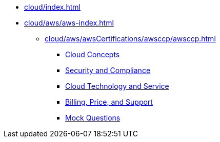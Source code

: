 * xref:cloud/index.adoc[]
* xref:cloud/aws/aws-index.adoc[]
** xref:cloud/aws/awsCertifications/awsccp/awsccp.adoc[]
*** xref:cloud/aws/awsCertifications/awsccp/cloudConcept.adoc[Cloud Concepts]
*** xref:cloud/aws/awsCertifications/awsccp/securityAndCompliance.adoc[Security and Compliance]
*** xref:cloud/aws/awsCertifications/awsccp/cloudTechnologyAndService.adoc[Cloud Technology and Service]
*** xref:cloud/aws/awsCertifications/awsccp/billingPricingAndSupport.adoc[Billing, Price, and Support]
*** xref:cloud/aws/awsCertifications/awsccp/awsCCPMockQuestions.adoc[Mock Questions]

